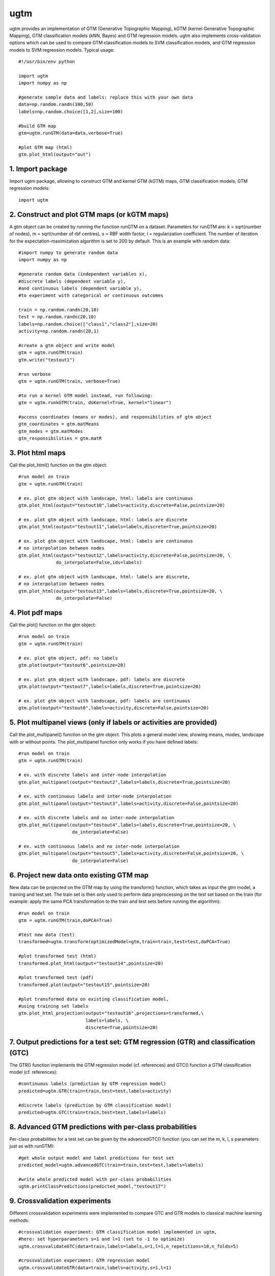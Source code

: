 
===========
ugtm
===========

ugtm provides an implementation of GTM (Generative Topographic Mapping), kGTM (kernel Generative Topographic Mapping), GTM classification models (kNN, Bayes) and GTM regression models. ugtm also implements cross-validation options which can be used to compare GTM classification models to SVM classification models, and GTM regression models to SVM regression models. Typical usage::

    #!/usr/bin/env python

    import ugtm 
    import numpy as np
    
    #generate sample data and labels: replace this with your own data
    data=np.random.randn(100,50)
    labels=np.random.choice([1,2],size=100)

    #build GTM map
    gtm=ugtm.runGTM(data=data,verbose=True)

    #plot GTM map (html)
    gtm.plot_html(output="out")


1. Import package
=================

Import ugtm package, allowing to construct GTM and kernel GTM (kGTM) maps, GTM classification models, GTM regression models::

    import ugtm


2. Construct and plot GTM maps (or kGTM maps)
=============================================


A gtm object can be created by running the function runGTM on a dataset. Parameters for runGTM are: k = sqrt(number of nodes), m = sqrt(number of rbf centres), s = RBF width factor, l = regularization coefficient. The number of iteration for the expectation-maximization algorithm is set to 200 by default. This is an example with random data::


    #import numpy to generate random data
    import numpy as np

    #generate random data (independent variables x), 
    #discrete labels (dependent variable y),
    #and continuous labels (dependent variable y), 
    #to experiment with categorical or continuous outcomes
    
    train = np.random.randn(20,10)
    test = np.random.randn(20,10)
    labels=np.random.choice(["class1","class2"],size=20)
    activity=np.random.randn(20,1)

    #create a gtm object and write model
    gtm = ugtm.runGTM(train)
    gtm.write("testout1")

    #run verbose
    gtm = ugtm.runGTM(train, verbose=True)

    #to run a kernel GTM model instead, run following:
    gtm = ugtm.runkGTM(train, doKernel=True, kernel="linear")

    #access coordinates (means or modes), and responsibilities of gtm object
    gtm_coordinates = gtm.matMeans
    gtm_modes = gtm.matModes
    gtm_responsibilities = gtm.matR


3. Plot html maps
=========================================

Call the plot_html() function on the gtm object::

    #run model on train
    gtm = ugtm.runGTM(train)

    # ex. plot gtm object with landscape, html: labels are continuous
    gtm.plot_html(output="testout10",labels=activity,discrete=False,pointsize=20)

    # ex. plot gtm object with landscape, html: labels are discrete
    gtm.plot_html(output="testout11",labels=labels,discrete=True,pointsize=20)

    # ex. plot gtm object with landscape, html: labels are continuous
    # no interpolation between nodes
    gtm.plot_html(output="testout12",labels=activity,discrete=False,pointsize=20, \
                  do_interpolate=False,ids=labels)

    # ex. plot gtm object with landscape, html: labels are discrete, 
    # no interpolation between nodes
    gtm.plot_html(output="testout13",labels=labels,discrete=True,pointsize=20, \
                  do_interpolate=False)



4. Plot pdf maps
=========================================

Call the plot() function on the gtm object::

    #run model on train
    gtm = ugtm.runGTM(train)

    # ex. plot gtm object, pdf: no labels
    gtm.plot(output="testout6",pointsize=20)

    # ex. plot gtm object with landscape, pdf: labels are discrete
    gtm.plot(output="testout7",labels=labels,discrete=True,pointsize=20)

    # ex. plot gtm object with landscape, pdf: labels are continuous
    gtm.plot(output="testout8",labels=activity,discrete=False,pointsize=20)



5. Plot multipanel views (only if labels or activities are provided)
======================================================================

Call the plot_multipanel() function on the gtm object.
This plots a general model view, showing means, modes, landscape with or without points.
The plot_multipanel function only works if you have defined labels::

    #run model on train
    gtm = ugtm.runGTM(train)

    # ex. with discrete labels and inter-node interpolation
    gtm.plot_multipanel(output="testout2",labels=labels,discrete=True,pointsize=20)

    # ex. with continuous labels and inter-node interpolation
    gtm.plot_multipanel(output="testout3",labels=activity,discrete=False,pointsize=20)

    # ex. with discrete labels and no inter-node interpolation
    gtm.plot_multipanel(output="testout4",labels=labels,discrete=True,pointsize=20, \
                        do_interpolate=False)

    # ex. with continuous labels and no inter-node interpolation
    gtm.plot_multipanel(output="testout5",labels=activity,discrete=False,pointsize=20, \
                        do_interpolate=False)


6. Project new data onto existing GTM map
===================================================================

New data can be projected on the GTM map by using the transform() function, which takes as input the gtm model, a training and test set. The train set is then only used to perform data preprocessing on the test set based on the train (for example: apply the same PCA transformation to the train and test sets before running the algorithm)::

    #run model on train
    gtm = ugtm.runGTM(train,doPCA=True)

    #test new data (test)
    transformed=ugtm.transform(optimizedModel=gtm,train=train,test=test,doPCA=True)

    #plot transformed test (html)
    transformed.plot_html(output="testout14",pointsize=20)

    #plot transformed test (pdf)
    transformed.plot(output="testout15",pointsize=20)

    #plot transformed data on existing classification model, 
    #using training set labels
    gtm.plot_html_projection(output="testout16",projections=transformed,\
                             labels=labels, \
                             discrete=True,pointsize=20)


7. Output predictions for a test set: GTM regression (GTR) and classification (GTC)
====================================================================================

The GTR() function implements the GTM regression model (cf. references) and GTC() function a GTM classification model (cf. references)::

    #continuous labels (prediction by GTM regression model)
    predicted=ugtm.GTR(train=train,test=test,labels=activity)

    #discrete labels (prediction by GTM classification model)
    predicted=ugtm.GTC(train=train,test=test,labels=labels)


8. Advanced GTM predictions with per-class probabilities
=========================================================

Per-class probabilities for a test set can be given by the advancedGTC() function (you can set the m, k, l, s parameters just as with runGTM)::

    #get whole output model and label predictions for test set
    predicted_model=ugtm.advancedGTC(train=train,test=test,labels=labels)

    #write whole predicted model with per-class probabilities
    ugtm.printClassPredictions(predicted_model,"testout17")



9. Crossvalidation experiments
==============================

Different crossvalidation experiments were implemented to compare GTC and GTR models to classical machine learning methods::

    #crossvalidation experiment: GTM classification model implemented in ugtm, 
    #here: set hyperparameters s=1 and l=1 (set to -1 to optimize)
    ugtm.crossvalidateGTC(data=train,labels=labels,s=1,l=1,n_repetitions=10,n_folds=5)

    #crossvalidation experiment: GTM regression model
    ugtm.crossvalidateGTR(data=train,labels=activity,s=1,l=1)

    #you can also run the following functions to compare
    #with other classification/regression algorithms:

    #crossvalidation experiment, k-nearest neighbours classification
    #on 2D PCA map with 7 neighbors (set to -1 to optimize number of neighbours)
    ugtm.crossvalidatePCAC(data=train,labels=labels,n_neighbors=7)

    #crossvalidation experiment, SVC rbf classification model (sklearn implementation):
    ugtm.crossvalidateSVCrbf(data=train,labels=labels,C=1,gamma=1)

    #crossvalidation experiment, linear SVC classification model (sklearn implementation):
    ugtm.crossvalidateSVC(data=train,labels=labels,C=1)

    #crossvalidation experiment, linear SVC regression model (sklearn implementation):
    ugtm.crossvalidateSVR(data=train,labels=activity,C=1,epsilon=1)

    #crossvalidation experiment, k-nearest neighbours regression on 2D PCA map with 7 neighbors:
    ugtm.crossvalidatePCAR(data=train,labels=activity,n_neighbors=7)



10. Links & references
=======================

1. GTM algorithm by Bishop et al: https://www.microsoft.com/en-us/research/wp-content/uploads/1998/01/bishop-gtm-ncomp-98.pdf

2. kernel GTM: https://www.elen.ucl.ac.be/Proceedings/esann/esannpdf/es2010-44.pdf

3. GTM classification models: https://www.ncbi.nlm.nih.gov/pubmed/24320683

4. GTM regression models: https://www.ncbi.nlm.nih.gov/pubmed/27490381

5. github: https://github.com/hagax8/ugtm
